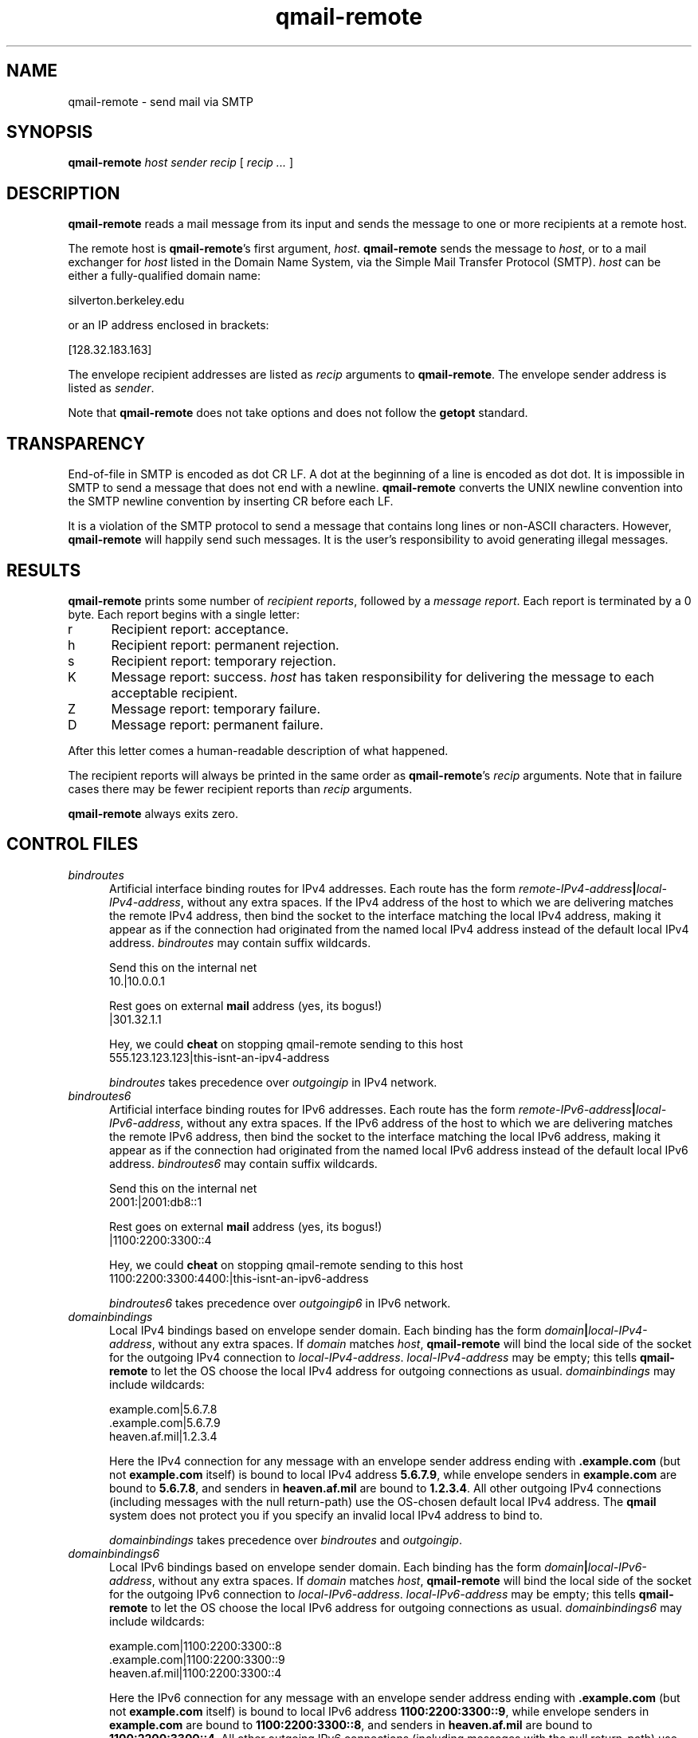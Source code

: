 .TH qmail-remote 8
.SH NAME
qmail-remote \- send mail via SMTP
.SH SYNOPSIS
.B qmail-remote
.I host
.I sender
.I recip
[
.I recip ...
]
.SH DESCRIPTION
.B qmail-remote
reads a mail message from its input
and sends the message
to one or more recipients
at a remote host.

The remote host is
.BR qmail-remote 's
first argument,
.IR host .
.B qmail-remote
sends the message to
.IR host ,
or to a mail exchanger for
.I host
listed in the Domain Name System,
via the Simple Mail Transfer Protocol (SMTP).
.I host
can be either a fully-qualified domain name:

.EX
     silverton.berkeley.edu
.EE

or an IP address enclosed in brackets:

.EX
     [128.32.183.163]
.EE

The envelope recipient addresses are listed as
.I recip
arguments to
.BR qmail-remote .
The envelope sender address is listed as
.I sender\fP.

Note that
.B qmail-remote
does not take options
and does not follow the
.B getopt
standard.
.SH TRANSPARENCY
End-of-file in SMTP is encoded as dot CR LF.
A dot at the beginning of a line is encoded as dot dot.
It is impossible in SMTP to send a message that does not end with a newline.
.B qmail-remote
converts the UNIX newline convention into the SMTP newline convention
by inserting CR before each LF.

It is a violation of the SMTP protocol
to send a message that contains long lines or non-ASCII characters.
However,
.B qmail-remote
will happily send such messages.
It is the user's responsibility to avoid generating illegal messages.
.SH "RESULTS"
.B qmail-remote
prints some number of 
.I recipient reports\fP,
followed by a
.I message report\fR.
Each report is terminated by a 0 byte.
Each report begins with a single letter:
.TP 5
r
Recipient report: acceptance.
.TP 5
h
Recipient report: permanent rejection.
.TP 5
s
Recipient report: temporary rejection.
.TP 5
K
Message report: success.
.I host
has taken responsibility for delivering the message to each
acceptable recipient.
.TP 5
Z
Message report: temporary failure.
.TP 5
D
Message report: permanent failure.
.PP
After this letter comes a human-readable description of
what happened.

The recipient reports will always be printed in the same order as
.BR qmail-remote 's
.I recip
arguments.
Note that in failure cases there may be fewer
recipient reports
than
.I recip
arguments.

.B qmail-remote
always exits zero.
.SH "CONTROL FILES"
.TP 5
.I bindroutes
Artificial interface binding routes for IPv4 addresses.
Each route has the form
.IR remote-IPv4-address\fB|\fIlocal-IPv4-address ,
without any extra spaces.
If the IPv4 address of the host to which we are delivering matches the remote
IPv4 address, then bind the socket to the interface matching the local
IPv4 address, making it appear as if the connection had originated from the
named local IPv4 address instead of the default local IPv4 address.
.I bindroutes
may contain suffix wildcards.

Send this on the internal net
.EX
   10.|10.0.0.1
.EE

Rest goes on external
.B mail
address (yes, its bogus!)
.EX
   |301.32.1.1
.EE

Hey, we could
.B cheat
on stopping qmail-remote sending to this host
.EX
   555.123.123.123|this-isnt-an-ipv4-address
.EE

.IR bindroutes
takes precedence over
.IR outgoingip
in IPv4 network.
.TP 5
.I bindroutes6
Artificial interface binding routes for IPv6 addresses.
Each route has the form
.IR remote-IPv6-address\fB|\fIlocal-IPv6-address ,
without any extra spaces.
If the IPv6 address of the host to which we are delivering matches the remote
IPv6 address, then bind the socket to the interface matching the local
IPv6 address, making it appear as if the connection had originated from the
named local IPv6 address instead of the default local IPv6 address.
.I bindroutes6
may contain suffix wildcards.

Send this on the internal net
.EX
   2001:|2001:db8::1
.EE

Rest goes on external
.B mail
address (yes, its bogus!)
.EX
   |1100:2200:3300::4
.EE

Hey, we could
.B cheat
on stopping qmail-remote sending to this host
.EX
   1100:2200:3300:4400:|this-isnt-an-ipv6-address
.EE

.IR bindroutes6
takes precedence over
.IR outgoingip6
in IPv6 network.
.TP 5
.I domainbindings
Local IPv4 bindings based on envelope sender domain.
Each binding has the form
.IR domain\fB|\fIlocal-IPv4-address ,
without any extra spaces.
If
.I domain
matches
.IR host ,
.B qmail-remote
will bind the local side of the socket for the outgoing IPv4 connection to
.IR local-IPv4-address .
.I local-IPv4-address
may be empty;
this tells
.B qmail-remote
to let the OS choose the local IPv4 address for outgoing connections as usual.
.I domainbindings
may include wildcards:

.EX
   example.com|5.6.7.8
   .example.com|5.6.7.9
   heaven.af.mil|1.2.3.4
.EE

Here the IPv4 connection for any message with an envelope sender address
ending with
.B .example.com
(but not
.B example.com
itself)
is bound to local IPv4 address
.BR 5.6.7.9 ,
while envelope senders in
.B example.com
are bound to
.BR 5.6.7.8 ,
and senders in
.B heaven.af.mil
are bound to
.BR 1.2.3.4 .
All other outgoing IPv4 connections (including messages with the null
return-path)
use the OS-chosen default local IPv4 address. The
.B qmail
system does not protect you if you specify an invalid local IPv4 address to
bind to.

.IR domainbindings
takes precedence over
.IR bindroutes
and
.IR outgoingip .
.TP 5
.I domainbindings6
Local IPv6 bindings based on envelope sender domain.
Each binding has the form
.IR domain\fB|\fIlocal-IPv6-address ,
without any extra spaces.
If
.I domain
matches
.IR host ,
.B qmail-remote
will bind the local side of the socket for the outgoing IPv6 connection to
.IR local-IPv6-address .
.I local-IPv6-address
may be empty;
this tells
.B qmail-remote
to let the OS choose the local IPv6 address for outgoing connections as usual.
.I domainbindings6
may include wildcards:

.EX
   example.com|1100:2200:3300::8
   .example.com|1100:2200:3300::9
   heaven.af.mil|1100:2200:3300::4
.EE

Here the IPv6 connection for any message with an envelope sender address
ending with
.B .example.com
(but not
.B example.com
itself)
is bound to local IPv6 address
.BR 1100:2200:3300::9 ,
while envelope senders in
.B example.com
are bound to
.BR 1100:2200:3300::8 ,
and senders in
.B heaven.af.mil
are bound to
.BR 1100:2200:3300::4 .
All other outgoing IPv6 connections (including messages with the null
return-path)
use the OS-chosen default local IPv6 address. The
.B qmail
system does not protect you if you specify an invalid local IPv6 address to
bind to.

.IR domainbindings6
takes precedence over
.IR bindroutes6
and
.IR outgoingip6 .
.TP 5
.I helohost
Current host name,
for use solely in saying hello to the remote SMTP server.
Default:
.IR me ,
if that is supplied;
otherwise
.B qmail-remote
refuses to run.  If the envelope sender address matches a domain in the
.IR domainbindings
control file for IPv4 connections, the envelope sender domain will be used
instead of this value.  Likewise for IPv6 connections, if the envelope sender
address matches a domain in the
.IR domainbindings6
control file, the envelope sender domain will be used instead of this value.
If the local IP binding matches the one in the
.I helohostbindings
control file, then the matched name in the
.I helohostbindings
will be used instead.
.TP 5
.I helohostbindings
Local helo name bindings based on local IP bind used by
.IR bindroutes ,
.IR bindroutes6 ,
.IR outgoingip ,
.IR outgoingip6 ,
.IR domainbindings ,
and
.IR domainbindings6 .
Each binding has the form
.IR local-ip\fB|\fIhelodomain ,
without any extra spaces.  If
.IR local-ip
matches the binded IP except 0.0.0.0 for IPv4 or 0:0:0:0:0:0:0:0 for IPv6
(system default),
.BR qmail-remote
will set the helo name to
.IR helodomain
instead of default
.IR me .
Example:

.EX
   5.6.7.8|host1.example.com
   5.6.7.9|host2.example.com
.EE

If there is a local IP bind used by
.IR bindroutes
,
.IR bindroutes6
,
.IR outgoingip
,
.IR outgoingip6
,
.IR domainbindings
or
.IR domainbindings6
, will trigger
.IR helohostbindings .
If local IP is bound to
.BR 5.6.7.8 ,
then
.BR qmail-remote
will set the helo name to
.BR host1.example.com .
Likewise for
.BR 5.6.7.9
will set the helo name to
.BR host2.example.com .
.TP 5
.I outgoingip
IPv4 address to be used on outgoing IPv4 connections.
Default: system-defined.
The value
.IR 0.0.0.0
is equivalent to the system default.
.TP 5
.I outgoingip6
IPv6 address to be used on outgoing IPv6 connections.
Default: system-defined.
The value
.IR 0:0:0:0:0:0:0:0
is equivalent to the system default.
.TP 5
.I smtproutes
Artificial SMTP routes.
Each route has the form
.IR domain\fB:\fIrelay ,
without any extra spaces.
If
.I domain
matches
.IR host ,
.B qmail-remote
will connect to
.IR relay ,
as if
.I host
had
.I relay
as its only MX.
(It will also avoid doing any CNAME lookups on
.IR recip .)
.I host
may include a colon and a port number to use instead of the
normal SMTP port, 25:

.EX
   inside.af.mil:firewall.af.mil:26
.EE

.I relay
may be empty;
this tells
.B qmail-remote
to look up MX records as usual.
.I smtproutes
may include wildcards:

.EX
   .af.mil:
   :heaven.af.mil
.EE

Here
any address ending with
.B .af.mil
(but not
.B af.mil
itself)
is routed by its MX records;
any other address is artificially routed to
.BR heaven.af.mil .

The
.B qmail
system does not protect you if you create an artificial
mail loop between machines.
However,
you are always safe using
.I smtproutes
if you do not accept mail from the network.
.TP 5
.I timeoutconnect
Number of seconds
.B qmail-remote
will wait for the remote SMTP server to accept a connection.
Default: 60.
The kernel normally imposes a 75-second upper limit.
.TP 5
.I timeoutremote
Number of seconds
.B qmail-remote
will wait for each response from the remote SMTP server.
Default: 1200.
.SH "SEE ALSO"
addresses(5),
envelopes(5),
qmail-control(5),
qmail-send(8),
qmail-smtpd(8),
qmail-tcpok(8),
qmail-tcpto(8)
